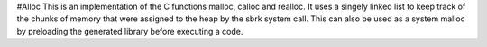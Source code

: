 #Alloc
This is an implementation of the C functions malloc, calloc and realloc.
It uses a singely linked list to keep track of the chunks of memory that were assigned to the heap by the sbrk system call.
This can also be used as a system malloc by preloading the generated library before executing a code.

